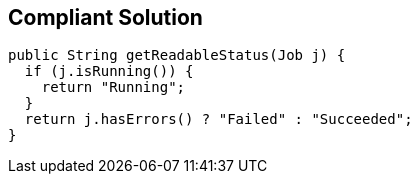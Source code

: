 == Compliant Solution

----
public String getReadableStatus(Job j) {
  if (j.isRunning()) {
    return "Running";
  }
  return j.hasErrors() ? "Failed" : "Succeeded";
}
----
